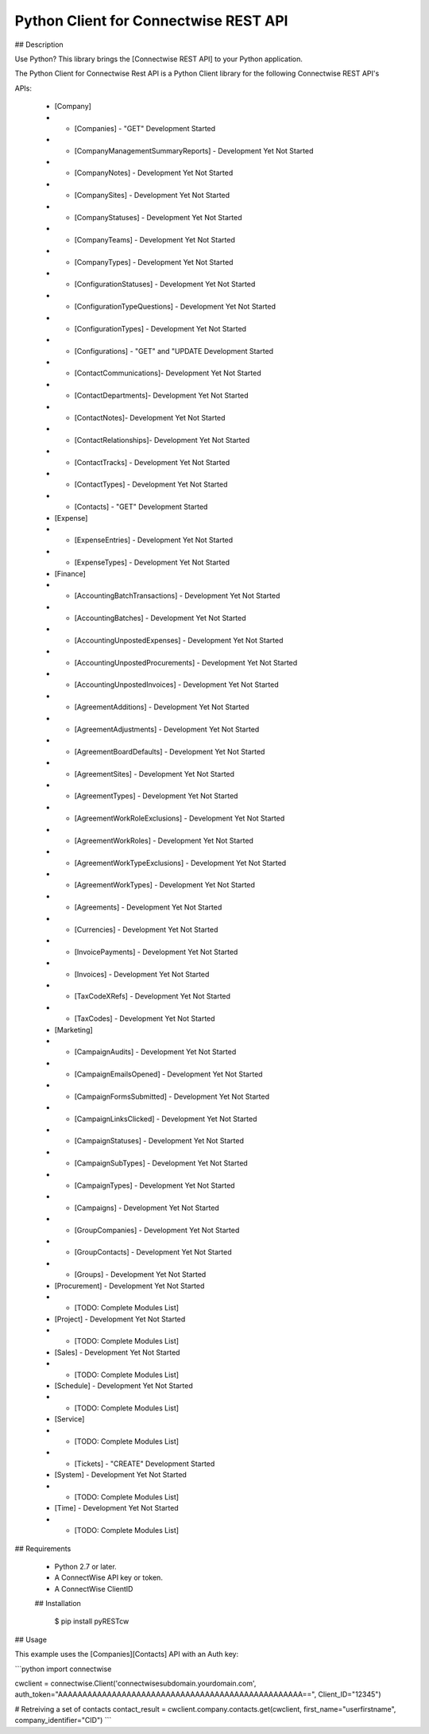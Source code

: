Python Client for Connectwise REST API
======================================

## Description

Use Python? This library brings the [Connectwise REST API] to your Python application.

The Python Client for Connectwise Rest API is a Python Client library for the following Connectwise REST API's

APIs:

 - [Company]
 - - [Companies]  - "GET" Development Started
 - - [CompanyManagementSummaryReports] - Development Yet Not Started
 - - [CompanyNotes] - Development Yet Not Started
 - - [CompanySites] - Development Yet Not Started
 - - [CompanyStatuses] - Development Yet Not Started
 - - [CompanyTeams] - Development Yet Not Started
 - - [CompanyTypes] - Development Yet Not Started
 - - [ConfigurationStatuses] - Development Yet Not Started
 - - [ConfigurationTypeQuestions] - Development Yet Not Started
 - - [ConfigurationTypes] - Development Yet Not Started
 - - [Configurations] - "GET" and "UPDATE Development Started
 - - [ContactCommunications]- Development Yet Not Started
 - - [ContactDepartments]- Development Yet Not Started
 - - [ContactNotes]- Development Yet Not Started
 - - [ContactRelationships]- Development Yet Not Started
 - - [ContactTracks] - Development Yet Not Started
 - - [ContactTypes] - Development Yet Not Started
 - - [Contacts] - "GET" Development Started
 - [Expense]
 - - [ExpenseEntries] - Development Yet Not Started
 - - [ExpenseTypes] - Development Yet Not Started
 - [Finance]
 - - [AccountingBatchTransactions] - Development Yet Not Started
 - - [AccountingBatches] - Development Yet Not Started
 - - [AccountingUnpostedExpenses] - Development Yet Not Started
 - - [AccountingUnpostedProcurements] - Development Yet Not Started
 - - [AccountingUnpostedInvoices] - Development Yet Not Started
 - - [AgreementAdditions] - Development Yet Not Started
 - - [AgreementAdjustments] - Development Yet Not Started
 - - [AgreementBoardDefaults] - Development Yet Not Started
 - - [AgreementSites] - Development Yet Not Started
 - - [AgreementTypes] - Development Yet Not Started
 - - [AgreementWorkRoleExclusions] - Development Yet Not Started
 - - [AgreementWorkRoles] - Development Yet Not Started
 - - [AgreementWorkTypeExclusions] - Development Yet Not Started
 - - [AgreementWorkTypes] - Development Yet Not Started
 - - [Agreements] - Development Yet Not Started
 - - [Currencies] - Development Yet Not Started
 - - [InvoicePayments] - Development Yet Not Started
 - - [Invoices] - Development Yet Not Started
 - - [TaxCodeXRefs] - Development Yet Not Started
 - - [TaxCodes] - Development Yet Not Started
 - [Marketing]
 - - [CampaignAudits] - Development Yet Not Started
 - - [CampaignEmailsOpened] - Development Yet Not Started
 - - [CampaignFormsSubmitted] - Development Yet Not Started
 - - [CampaignLinksClicked] - Development Yet Not Started
 - - [CampaignStatuses] - Development Yet Not Started
 - - [CampaignSubTypes] - Development Yet Not Started
 - - [CampaignTypes] - Development Yet Not Started
 - - [Campaigns] - Development Yet Not Started
 - - [GroupCompanies] - Development Yet Not Started
 - - [GroupContacts] - Development Yet Not Started
 - - [Groups] - Development Yet Not Started
 - [Procurement] - Development Yet Not Started
 - - [TODO: Complete Modules List]
 - [Project] - Development Yet Not Started
 - - [TODO: Complete Modules List]
 - [Sales] - Development Yet Not Started
 - - [TODO: Complete Modules List]
 - [Schedule] - Development Yet Not Started
 - - [TODO: Complete Modules List]
 - [Service]
 - - [TODO: Complete Modules List]
 - - [Tickets] - "CREATE" Development Started
 - [System] - Development Yet Not Started
 - - [TODO: Complete Modules List]
 - [Time] - Development Yet Not Started
 - - [TODO: Complete Modules List]

## Requirements

 - Python 2.7 or later.
 - A ConnectWise API key or token.
 - A ConnectWise ClientID
 
 ## Installation




    $ pip install pyRESTcw

    
## Usage

This example uses the [Companies][Contacts] API with an Auth key:

```python
import connectwise

cwclient = connectwise.Client('connectwisesubdomain.yourdomain.com', auth_token="AAAAAAAAAAAAAAAAAAAAAAAAAAAAAAAAAAAAAAAAAAAAAAAAAA==", Client_ID="12345")

# Retreiving a set of contacts
contact_result = cwclient.company.contacts.get(cwclient, first_name="userfirstname", company_identifier="CID")
```
